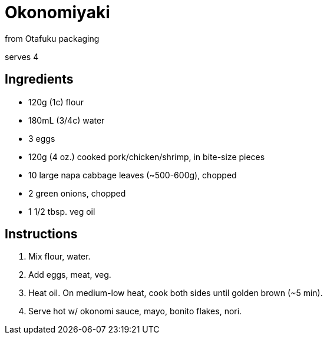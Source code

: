 = Okonomiyaki 

from Otafuku packaging 

serves 4 

== Ingredients 

* 120g (1c) flour 
* 180mL (3/4c) water 
* 3 eggs 
* 120g (4 oz.) cooked pork/chicken/shrimp, in bite-size pieces 
* 10 large napa cabbage leaves (~500-600g), chopped 
* 2 green onions, chopped 
* 1 1/2 tbsp. veg oil 

== Instructions

1. Mix flour, water. 

2. Add eggs, meat, veg. 

3. Heat oil. On medium-low heat, cook both sides until golden brown (~5 min).

4. Serve hot w/ okonomi sauce, mayo, bonito flakes, nori. 
